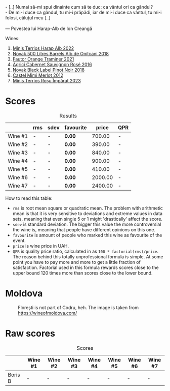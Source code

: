 #+begin_verse
- [..] Numai să-mi spui dinainte cum să te duc: ca vântul ori ca gândul?
- De mi-i duce ca gândul, tu mi-i prăpădi, iar de mi-i duce ca vântul, tu mi-i folosi, căluţul meu [..]

--- Povestea lui Harap-Alb de Ion Creangă
#+end_verse

Wines:

1. [[barberry:/wines/0827ed12-4ae5-4f83-9264-537a12858a38][Minis Terrios Harap Alb 2022]]
2. [[barberry:/wines/3b6a3a40-f466-4519-894d-f8a512f25935][Novak 500 Litres Barrels Alb de Oniţcani 2018]]
3. [[barberry:/wines/37732215-488c-4657-bf83-5a03a1176092][Fautor Orange Traminer 2021]]
4. [[barberry:/wines/63a678a7-6ca6-4c68-9f90-890f3e5c878c][Agrici Cabernet Sauvignon Rosé 2016]]
5. [[barberry:/wines/5a3bf0fa-8865-4367-98e7-cf570c161410][Novak Black Label Pinot Noir 2018]]
6. [[barberry:/wines/94132444-81c0-451c-adea-f021cc1e68da][Castel Mimi Merlot 2012]]
7. [[barberry:/wines/2ea9728e-961a-40b9-8ad8-99272620afa8][Minis Terrios Roșu Împărat 2023]]

* Scores
:PROPERTIES:
:ID:                     b2199186-bd25-41c8-b07e-b73d8cc8c4ab
:END:

#+attr_html: :class tasting-scores :rules groups :cellspacing 0 :cellpadding 6
#+caption: Results
#+results: summary
|         | rms | sdev | favourite |   price | QPR |
|---------+-----+------+-----------+---------+-----|
| Wine #1 | -   | -    | *0.00*    |  700.00 | -   |
| Wine #2 | -   | -    | *0.00*    |  390.00 | -   |
| Wine #3 | -   | -    | *0.00*    |  840.00 | -   |
| Wine #4 | -   | -    | *0.00*    |  900.00 | -   |
| Wine #5 | -   | -    | *0.00*    |  410.00 | -   |
| Wine #6 | -   | -    | *0.00*    | 2000.00 | -   |
| Wine #7 | -   | -    | *0.00*    | 2400.00 | -   |

How to read this table:

- =rms= is root mean square or quadratic mean. The problem with arithmetic mean is that it is very sensitive to deviations and extreme values in data sets, meaning that even single 5 or 1 might 'drastically' affect the score.
- =sdev= is standard deviation. The bigger this value the more controversial the wine is, meaning that people have different opinions on this one.
- =favourite= is amount of people who marked this wine as favourite of the event.
- =price= is wine price in UAH.
- =QPR= is quality price ratio, calculated in as =100 * factorial(rms)/price=. The reason behind this totally unprofessional formula is simple. At some point you have to pay more and more to get a little fraction of satisfaction. Factorial used in this formula rewards scores close to the upper bound 120 times more than scores close to the lower bound.

* Moldova
:PROPERTIES:
:ID:                     e61b50b4-06b2-4c77-9e25-936450ed23d8
:END:

#+caption: Florești is not part of Codru, heh. The image is taken from https://wineofmoldova.com/
[[file:/images/2023-07-18-moldova/2023-07-11-21-47-11-moldova-regions.webp]]

* Raw scores
:PROPERTIES:
:ID:                     83715563-9d5c-4596-ba08-17f1c1a9e0e4
:END:

#+attr_html: :class tasting-scores
#+caption: Scores
#+results: scores
|         | Wine #1 | Wine #2 | Wine #3 | Wine #4 | Wine #5 | Wine #6 | Wine #7 |
|---------+---------+---------+---------+---------+---------+---------+---------|
| Boris B | -       | -       | -       | -       | -       | -       | -       |

